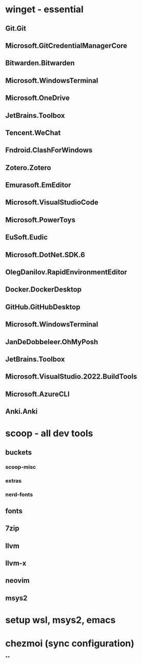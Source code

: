 #+tags: TODO,

* winget - essential
** Git.Git
** Microsoft.GitCredentialManagerCore
** Bitwarden.Bitwarden
** Microsoft.WindowsTerminal
** Microsoft.OneDrive
** JetBrains.Toolbox
** Tencent.WeChat
** Fndroid.ClashForWindows

** Zotero.Zotero
** Emurasoft.EmEditor
** Microsoft.VisualStudioCode
** Microsoft.PowerToys
** EuSoft.Eudic
** Microsoft.DotNet.SDK.6
** OlegDanilov.RapidEnvironmentEditor
** Docker.DockerDesktop
** GitHub.GitHubDesktop
** Microsoft.WindowsTerminal
** JanDeDobbeleer.OhMyPosh
** JetBrains.Toolbox
** Microsoft.VisualStudio.2022.BuildTools
** Microsoft.AzureCLI
** Anki.Anki
* scoop - all dev tools
** buckets
*** scoop-misc
*** extras
*** nerd-fonts
** fonts
** 7zip
** llvm
** llvm-x
** neovim
** msys2
* setup wsl, msys2, emacs
* chezmoi (sync configuration)
**